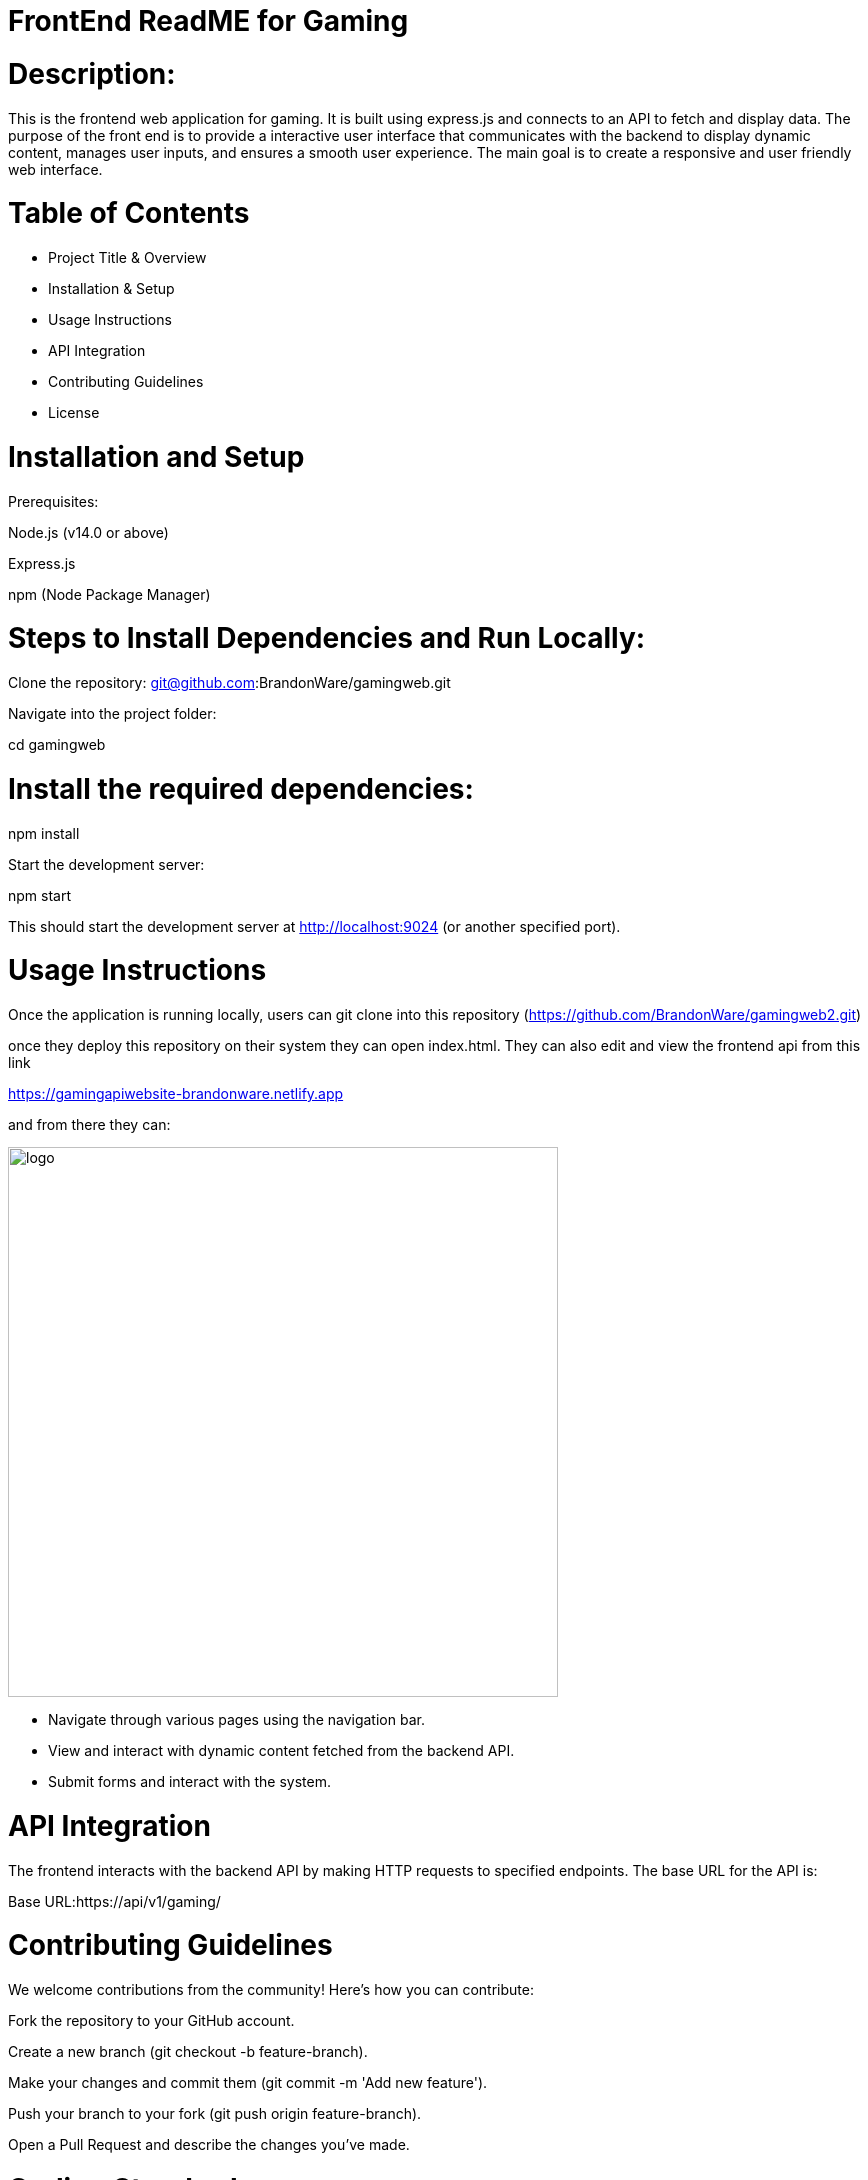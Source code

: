 :imagesdir: images

# FrontEnd ReadME for Gaming

# Description:

This is the frontend web application for gaming. It is built using express.js and connects to an API to fetch and display data. The purpose of the front end is to provide a interactive user interface that communicates with the backend to display dynamic content, manages user inputs, and ensures a smooth user experience. The main goal is to create a responsive and user friendly web interface.

# Table of Contents

- Project Title & Overview

- Installation & Setup

- Usage Instructions

- API Integration

- Contributing Guidelines

- License

# Installation and Setup
Prerequisites:

Node.js (v14.0 or above)

Express.js

npm (Node Package Manager)

# Steps to Install Dependencies and Run Locally:

Clone the repository: git@github.com:BrandonWare/gamingweb.git

Navigate into the project folder:

cd gamingweb

# Install the required dependencies:

npm install

Start the development server:

npm start

This should start the development server at http://localhost:9024 (or another specified port).

# Usage Instructions

Once the application is running locally, users can git clone into this repository (https://github.com/BrandonWare/gamingweb2.git)

once they deploy this repository on their system they can open index.html. They can also edit and view the frontend api from this link

https://gamingapiwebsite-brandonware.netlify.app

and from there they can:

image::1.png[alt=logo,width=550px][orientation=portrait]

- Navigate through various pages using the navigation bar.

- View and interact with dynamic content fetched from the backend API.

- Submit forms and interact with the system.

# API Integration

The frontend interacts with the backend API by making HTTP requests to specified endpoints. The base URL for the API is:

Base URL:https://api/v1/gaming/

# Contributing Guidelines
We welcome contributions from the community! Here's how you can contribute:

Fork the repository to your GitHub account.

Create a new branch (git checkout -b feature-branch).

Make your changes and commit them (git commit -m 'Add new feature').

Push your branch to your fork (git push origin feature-branch).

Open a Pull Request and describe the changes you’ve made.

# Coding Standards:

Follow JavaScript ES6+ syntax.

Use functional components with hooks.

Ensure proper indentation and code formatting. 

Write meaningful commit messages.

# License

This project is licensed under the MIT License - see the LICENSE file for details.




